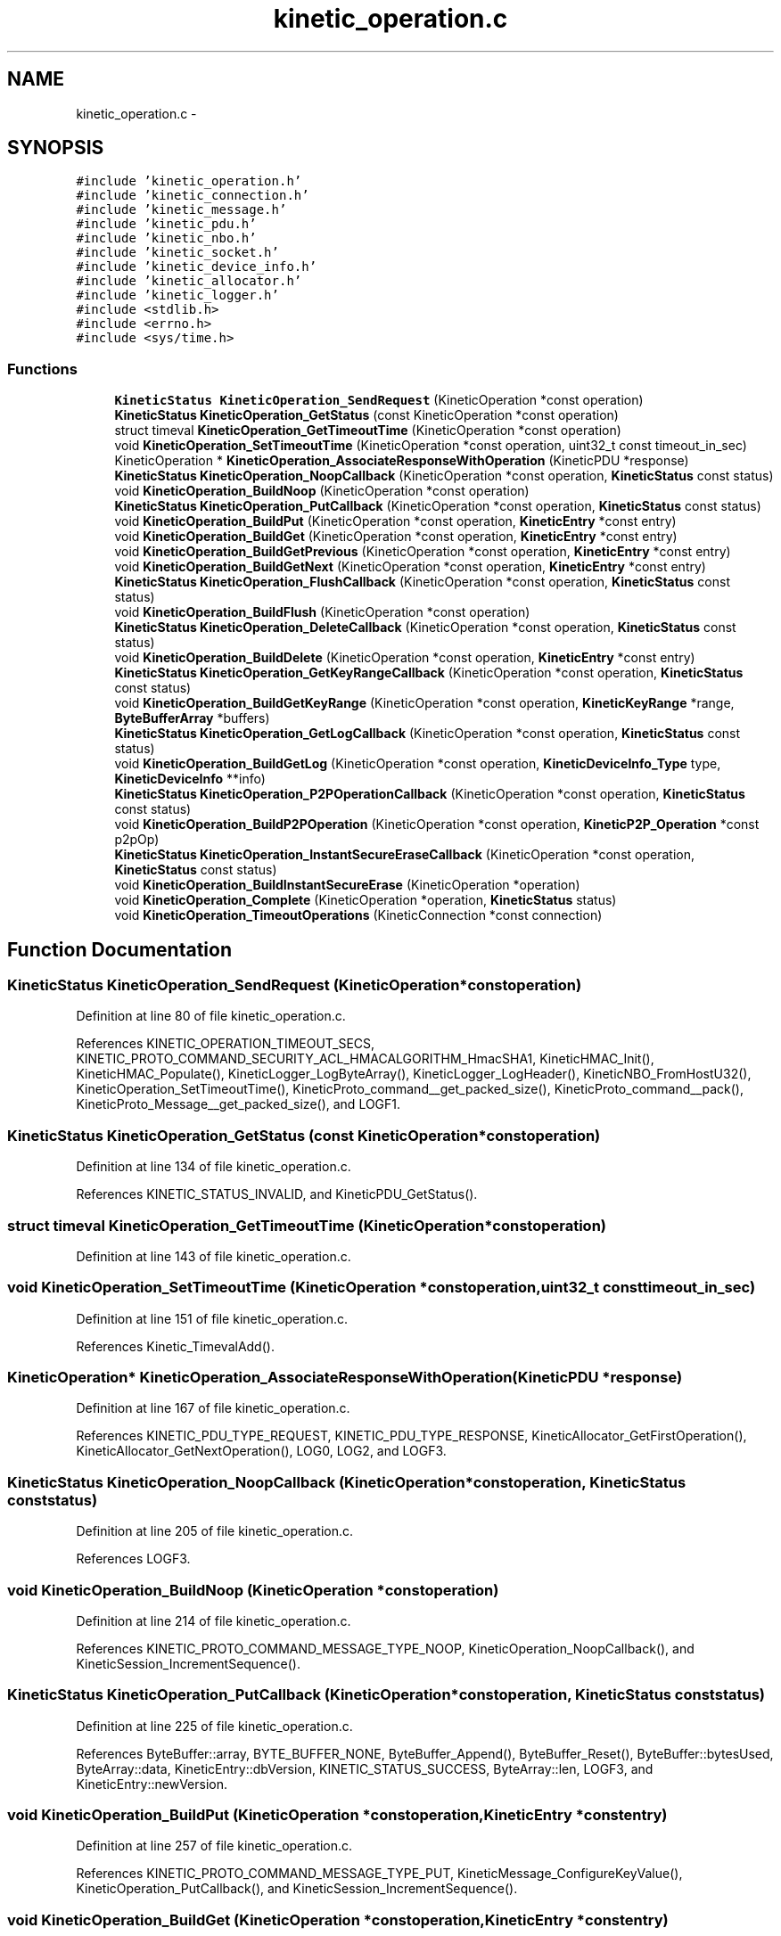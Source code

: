 .TH "kinetic_operation.c" 3 "Tue Dec 9 2014" "Version v0.9.0" "kinetic-c" \" -*- nroff -*-
.ad l
.nh
.SH NAME
kinetic_operation.c \- 
.SH SYNOPSIS
.br
.PP
\fC#include 'kinetic_operation\&.h'\fP
.br
\fC#include 'kinetic_connection\&.h'\fP
.br
\fC#include 'kinetic_message\&.h'\fP
.br
\fC#include 'kinetic_pdu\&.h'\fP
.br
\fC#include 'kinetic_nbo\&.h'\fP
.br
\fC#include 'kinetic_socket\&.h'\fP
.br
\fC#include 'kinetic_device_info\&.h'\fP
.br
\fC#include 'kinetic_allocator\&.h'\fP
.br
\fC#include 'kinetic_logger\&.h'\fP
.br
\fC#include <stdlib\&.h>\fP
.br
\fC#include <errno\&.h>\fP
.br
\fC#include <sys/time\&.h>\fP
.br

.SS "Functions"

.in +1c
.ti -1c
.RI "\fBKineticStatus\fP \fBKineticOperation_SendRequest\fP (KineticOperation *const operation)"
.br
.ti -1c
.RI "\fBKineticStatus\fP \fBKineticOperation_GetStatus\fP (const KineticOperation *const operation)"
.br
.ti -1c
.RI "struct timeval \fBKineticOperation_GetTimeoutTime\fP (KineticOperation *const operation)"
.br
.ti -1c
.RI "void \fBKineticOperation_SetTimeoutTime\fP (KineticOperation *const operation, uint32_t const timeout_in_sec)"
.br
.ti -1c
.RI "KineticOperation * \fBKineticOperation_AssociateResponseWithOperation\fP (KineticPDU *response)"
.br
.ti -1c
.RI "\fBKineticStatus\fP \fBKineticOperation_NoopCallback\fP (KineticOperation *const operation, \fBKineticStatus\fP const status)"
.br
.ti -1c
.RI "void \fBKineticOperation_BuildNoop\fP (KineticOperation *const operation)"
.br
.ti -1c
.RI "\fBKineticStatus\fP \fBKineticOperation_PutCallback\fP (KineticOperation *const operation, \fBKineticStatus\fP const status)"
.br
.ti -1c
.RI "void \fBKineticOperation_BuildPut\fP (KineticOperation *const operation, \fBKineticEntry\fP *const entry)"
.br
.ti -1c
.RI "void \fBKineticOperation_BuildGet\fP (KineticOperation *const operation, \fBKineticEntry\fP *const entry)"
.br
.ti -1c
.RI "void \fBKineticOperation_BuildGetPrevious\fP (KineticOperation *const operation, \fBKineticEntry\fP *const entry)"
.br
.ti -1c
.RI "void \fBKineticOperation_BuildGetNext\fP (KineticOperation *const operation, \fBKineticEntry\fP *const entry)"
.br
.ti -1c
.RI "\fBKineticStatus\fP \fBKineticOperation_FlushCallback\fP (KineticOperation *const operation, \fBKineticStatus\fP const status)"
.br
.ti -1c
.RI "void \fBKineticOperation_BuildFlush\fP (KineticOperation *const operation)"
.br
.ti -1c
.RI "\fBKineticStatus\fP \fBKineticOperation_DeleteCallback\fP (KineticOperation *const operation, \fBKineticStatus\fP const status)"
.br
.ti -1c
.RI "void \fBKineticOperation_BuildDelete\fP (KineticOperation *const operation, \fBKineticEntry\fP *const entry)"
.br
.ti -1c
.RI "\fBKineticStatus\fP \fBKineticOperation_GetKeyRangeCallback\fP (KineticOperation *const operation, \fBKineticStatus\fP const status)"
.br
.ti -1c
.RI "void \fBKineticOperation_BuildGetKeyRange\fP (KineticOperation *const operation, \fBKineticKeyRange\fP *range, \fBByteBufferArray\fP *buffers)"
.br
.ti -1c
.RI "\fBKineticStatus\fP \fBKineticOperation_GetLogCallback\fP (KineticOperation *const operation, \fBKineticStatus\fP const status)"
.br
.ti -1c
.RI "void \fBKineticOperation_BuildGetLog\fP (KineticOperation *const operation, \fBKineticDeviceInfo_Type\fP type, \fBKineticDeviceInfo\fP **info)"
.br
.ti -1c
.RI "\fBKineticStatus\fP \fBKineticOperation_P2POperationCallback\fP (KineticOperation *const operation, \fBKineticStatus\fP const status)"
.br
.ti -1c
.RI "void \fBKineticOperation_BuildP2POperation\fP (KineticOperation *const operation, \fBKineticP2P_Operation\fP *const p2pOp)"
.br
.ti -1c
.RI "\fBKineticStatus\fP \fBKineticOperation_InstantSecureEraseCallback\fP (KineticOperation *const operation, \fBKineticStatus\fP const status)"
.br
.ti -1c
.RI "void \fBKineticOperation_BuildInstantSecureErase\fP (KineticOperation *operation)"
.br
.ti -1c
.RI "void \fBKineticOperation_Complete\fP (KineticOperation *operation, \fBKineticStatus\fP status)"
.br
.ti -1c
.RI "void \fBKineticOperation_TimeoutOperations\fP (KineticConnection *const connection)"
.br
.in -1c
.SH "Function Documentation"
.PP 
.SS "\fBKineticStatus\fP KineticOperation_SendRequest (KineticOperation *constoperation)"

.PP
Definition at line 80 of file kinetic_operation\&.c\&.
.PP
References KINETIC_OPERATION_TIMEOUT_SECS, KINETIC_PROTO_COMMAND_SECURITY_ACL_HMACALGORITHM_HmacSHA1, KineticHMAC_Init(), KineticHMAC_Populate(), KineticLogger_LogByteArray(), KineticLogger_LogHeader(), KineticNBO_FromHostU32(), KineticOperation_SetTimeoutTime(), KineticProto_command__get_packed_size(), KineticProto_command__pack(), KineticProto_Message__get_packed_size(), and LOGF1\&.
.SS "\fBKineticStatus\fP KineticOperation_GetStatus (const KineticOperation *constoperation)"

.PP
Definition at line 134 of file kinetic_operation\&.c\&.
.PP
References KINETIC_STATUS_INVALID, and KineticPDU_GetStatus()\&.
.SS "struct timeval KineticOperation_GetTimeoutTime (KineticOperation *constoperation)"

.PP
Definition at line 143 of file kinetic_operation\&.c\&.
.SS "void KineticOperation_SetTimeoutTime (KineticOperation *constoperation, uint32_t consttimeout_in_sec)"

.PP
Definition at line 151 of file kinetic_operation\&.c\&.
.PP
References Kinetic_TimevalAdd()\&.
.SS "KineticOperation* KineticOperation_AssociateResponseWithOperation (KineticPDU *response)"

.PP
Definition at line 167 of file kinetic_operation\&.c\&.
.PP
References KINETIC_PDU_TYPE_REQUEST, KINETIC_PDU_TYPE_RESPONSE, KineticAllocator_GetFirstOperation(), KineticAllocator_GetNextOperation(), LOG0, LOG2, and LOGF3\&.
.SS "\fBKineticStatus\fP KineticOperation_NoopCallback (KineticOperation *constoperation, \fBKineticStatus\fP conststatus)"

.PP
Definition at line 205 of file kinetic_operation\&.c\&.
.PP
References LOGF3\&.
.SS "void KineticOperation_BuildNoop (KineticOperation *constoperation)"

.PP
Definition at line 214 of file kinetic_operation\&.c\&.
.PP
References KINETIC_PROTO_COMMAND_MESSAGE_TYPE_NOOP, KineticOperation_NoopCallback(), and KineticSession_IncrementSequence()\&.
.SS "\fBKineticStatus\fP KineticOperation_PutCallback (KineticOperation *constoperation, \fBKineticStatus\fP conststatus)"

.PP
Definition at line 225 of file kinetic_operation\&.c\&.
.PP
References ByteBuffer::array, BYTE_BUFFER_NONE, ByteBuffer_Append(), ByteBuffer_Reset(), ByteBuffer::bytesUsed, ByteArray::data, KineticEntry::dbVersion, KINETIC_STATUS_SUCCESS, ByteArray::len, LOGF3, and KineticEntry::newVersion\&.
.SS "void KineticOperation_BuildPut (KineticOperation *constoperation, \fBKineticEntry\fP *constentry)"

.PP
Definition at line 257 of file kinetic_operation\&.c\&.
.PP
References KINETIC_PROTO_COMMAND_MESSAGE_TYPE_PUT, KineticMessage_ConfigureKeyValue(), KineticOperation_PutCallback(), and KineticSession_IncrementSequence()\&.
.SS "void KineticOperation_BuildGet (KineticOperation *constoperation, \fBKineticEntry\fP *constentry)"

.PP
Definition at line 325 of file kinetic_operation\&.c\&.
.PP
References KINETIC_PROTO_COMMAND_MESSAGE_TYPE_GET\&.
.SS "void KineticOperation_BuildGetPrevious (KineticOperation *constoperation, \fBKineticEntry\fP *constentry)"

.PP
Definition at line 337 of file kinetic_operation\&.c\&.
.PP
References KINETIC_PROTO_COMMAND_MESSAGE_TYPE_GETPREVIOUS\&.
.SS "void KineticOperation_BuildGetNext (KineticOperation *constoperation, \fBKineticEntry\fP *constentry)"

.PP
Definition at line 349 of file kinetic_operation\&.c\&.
.PP
References KINETIC_PROTO_COMMAND_MESSAGE_TYPE_GETNEXT\&.
.SS "\fBKineticStatus\fP KineticOperation_FlushCallback (KineticOperation *constoperation, \fBKineticStatus\fP conststatus)"

.PP
Definition at line 356 of file kinetic_operation\&.c\&.
.PP
References LOGF3\&.
.SS "void KineticOperation_BuildFlush (KineticOperation *constoperation)"

.PP
Definition at line 366 of file kinetic_operation\&.c\&.
.PP
References KINETIC_PROTO_COMMAND_MESSAGE_TYPE_FLUSHALLDATA, KineticOperation_FlushCallback(), and KineticSession_IncrementSequence()\&.
.SS "\fBKineticStatus\fP KineticOperation_DeleteCallback (KineticOperation *constoperation, \fBKineticStatus\fP conststatus)"

.PP
Definition at line 378 of file kinetic_operation\&.c\&.
.PP
References LOGF3\&.
.SS "void KineticOperation_BuildDelete (KineticOperation *constoperation, \fBKineticEntry\fP *constentry)"

.PP
Definition at line 389 of file kinetic_operation\&.c\&.
.PP
References ByteBuffer_Reset(), KINETIC_PROTO_COMMAND_MESSAGE_TYPE_DELETE, KineticMessage_ConfigureKeyValue(), KineticOperation_DeleteCallback(), and KineticSession_IncrementSequence()\&.
.SS "\fBKineticStatus\fP KineticOperation_GetKeyRangeCallback (KineticOperation *constoperation, \fBKineticStatus\fP conststatus)"

.PP
Definition at line 410 of file kinetic_operation\&.c\&.
.PP
References Copy_KineticProto_Command_Range_to_ByteBufferArray(), KINETIC_STATUS_BUFFER_OVERRUN, KINETIC_STATUS_SUCCESS, KineticPDU_GetKeyRange(), and LOGF3\&.
.SS "void KineticOperation_BuildGetKeyRange (KineticOperation *constoperation, \fBKineticKeyRange\fP *range, \fBByteBufferArray\fP *buffers)"

.PP
Definition at line 433 of file kinetic_operation\&.c\&.
.PP
References KINETIC_PROTO_COMMAND_MESSAGE_TYPE_GETKEYRANGE, KineticMessage_ConfigureKeyRange(), KineticOperation_GetKeyRangeCallback(), and KineticSession_IncrementSequence()\&.
.SS "\fBKineticStatus\fP KineticOperation_GetLogCallback (KineticOperation *constoperation, \fBKineticStatus\fP conststatus)"

.PP
Definition at line 452 of file kinetic_operation\&.c\&.
.PP
References KINETIC_STATUS_OPERATION_FAILED, KINETIC_STATUS_SUCCESS, KineticDeviceInfo_Create(), and LOGF3\&.
.SS "void KineticOperation_BuildGetLog (KineticOperation *constoperation, \fBKineticDeviceInfo_Type\fPtype, \fBKineticDeviceInfo\fP **info)"

.PP
Definition at line 476 of file kinetic_operation\&.c\&.
.PP
References KINETIC_PROTO_COMMAND_MESSAGE_TYPE_GETLOG, KineticDeviceInfo_Type_to_KineticProto_Command_GetLog_Type(), KineticOperation_GetLogCallback(), and KineticSession_IncrementSequence()\&.
.SS "\fBKineticStatus\fP KineticOperation_P2POperationCallback (KineticOperation *constoperation, \fBKineticStatus\fP conststatus)"

.PP
Definition at line 496 of file kinetic_operation\&.c\&.
.PP
References KINETIC_STATUS_INVALID, KINETIC_STATUS_SUCCESS, KineticProtoStatusCode_to_KineticStatus(), KineticP2P_Operation::numOperations, KineticP2P_Operation::operations, and KineticP2P_OperationData::resultStatus\&.
.SS "void KineticOperation_BuildP2POperation (KineticOperation *constoperation, \fBKineticP2P_Operation\fP *constp2pOp)"

.PP
Definition at line 534 of file kinetic_operation\&.c\&.
.PP
References ByteBuffer::array, ByteBuffer_IsNull(), ByteBuffer::bytesUsed, ByteArray::data, KineticP2P_Peer::hostname, KineticP2P_OperationData::key, KINETIC_PROTO_COMMAND_MESSAGE_TYPE_PEER2PEERPUSH, KineticOperation_P2POperationCallback(), KineticProto_command_p2_poperation_operation__init(), KineticSession_IncrementSequence(), KineticP2P_OperationData::newKey, KineticP2P_Operation::numOperations, KineticP2P_Operation::operations, KineticP2P_Operation::peer, KineticP2P_Peer::port, KineticP2P_Peer::tls, and KineticP2P_OperationData::version\&.
.SS "\fBKineticStatus\fP KineticOperation_InstantSecureEraseCallback (KineticOperation *constoperation, \fBKineticStatus\fP conststatus)"

.PP
Definition at line 592 of file kinetic_operation\&.c\&.
.PP
References LOGF3\&.
.SS "void KineticOperation_BuildInstantSecureErase (KineticOperation *operation)"

.PP
Definition at line 601 of file kinetic_operation\&.c\&.
.PP
References KINETIC_PROTO_COMMAND_MESSAGE_TYPE_SETUP, KINETIC_PROTO_COMMAND_PIN_OPERATION_PIN_OP_TYPE_SECURE_ERASE_PINOP, KineticOperation_InstantSecureEraseCallback(), and KineticSession_IncrementSequence()\&.
.SS "void KineticOperation_Complete (KineticOperation *operation, \fBKineticStatus\fPstatus)"

.PP
Definition at line 630 of file kinetic_operation\&.c\&.
.PP
References KineticAllocator_FreeOperation(), and KineticCompletionData::status\&.
.SS "void KineticOperation_TimeoutOperations (KineticConnection *constconnection)"

.PP
Definition at line 641 of file kinetic_operation\&.c\&.
.PP
References KINETIC_STATUS_OPERATION_TIMEDOUT, Kinetic_TimevalCmp(), Kinetic_TimevalIsZero(), KineticAllocator_GetFirstOperation(), KineticAllocator_GetNextOperation(), KineticOperation_Complete(), and KineticOperation_GetTimeoutTime()\&.
.SH "Author"
.PP 
Generated automatically by Doxygen for kinetic-c from the source code\&.
